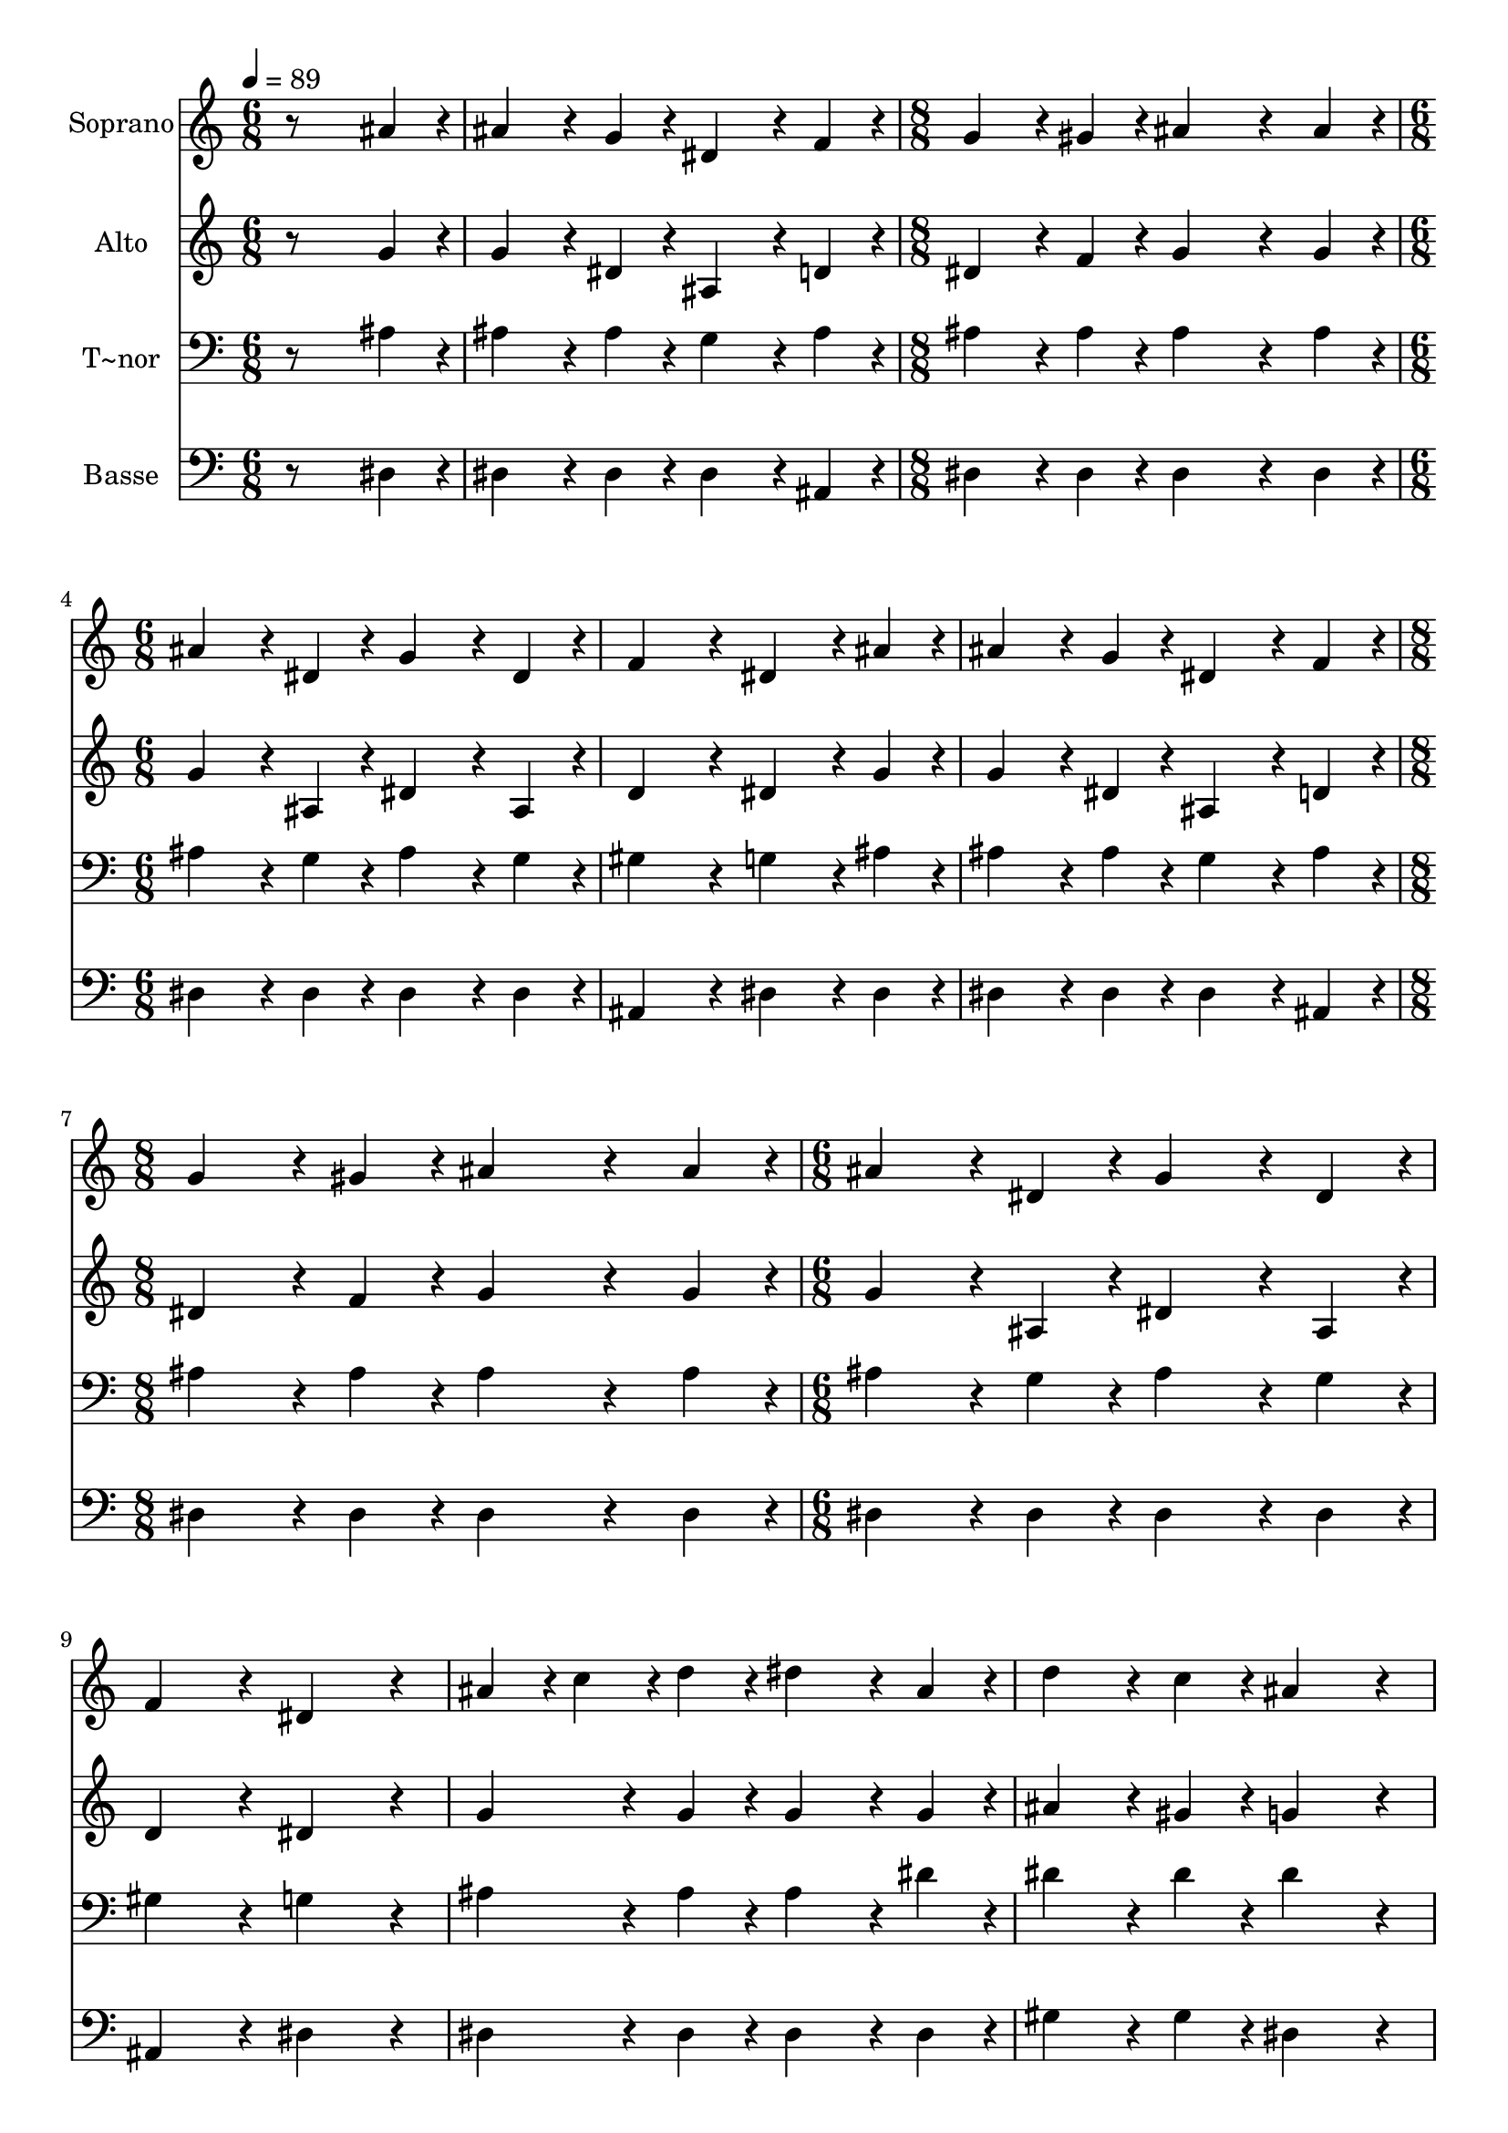 % Lily was here -- automatically converted by /usr/bin/midi2ly from 530.mid
\version "2.14.0"

\layout {
  \context {
    \Voice
    \remove "Note_heads_engraver"
    \consists "Completion_heads_engraver"
    \remove "Rest_engraver"
    \consists "Completion_rest_engraver"
  }
}

trackAchannelA = {
  
  \time 6/8 
  
  \tempo 4 = 89 
  \skip 1. 
  \time 8/8 
  \skip 1 
  | % 4
  
  \time 6/8 
  \skip 4*9 
  \time 8/8 
  \skip 1 
  | % 8
  
  \time 6/8 
  
}

trackA = <<
  \context Voice = voiceA \trackAchannelA
>>


trackBchannelA = {
  
  \set Staff.instrumentName = "Soprano"
  
}

trackBchannelB = \relative c {
  r8*5 ais''4*96/240 r4*24/240 
  | % 2
  ais4*192/240 r4*48/240 g4*96/240 r4*24/240 dis4*192/240 r4*48/240 f4*96/240 
  r4*24/240 
  | % 3
  g4*192/240 r4*48/240 gis4*96/240 r4*24/240 ais4*384/240 r4*96/240 ais 
  r4*24/240 ais4*192/240 r4*48/240 dis,4*96/240 r4*24/240 g4*192/240 
  r4*48/240 dis4*96/240 r4*24/240 f4*288/240 r4*72/240 dis4*192/240 
  r4*48/240 ais'4*96/240 r4*24/240 ais4*192/240 r4*48/240 g4*96/240 
  r4*24/240 dis4*192/240 r4*48/240 f4*96/240 r4*24/240 g4*192/240 
  r4*48/240 gis4*96/240 r4*24/240 ais4*384/240 r4*96/240 ais r4*24/240 ais4*192/240 
  r4*48/240 
  | % 9
  dis,4*96/240 r4*24/240 g4*192/240 r4*48/240 dis4*96/240 r4*24/240 f4*288/240 
  r4*72/240 dis4*288/240 r4*72/240 ais'4*96/240 r4*24/240 c4*96/240 
  r4*24/240 
  | % 11
  d4*96/240 r4*24/240 dis4*192/240 r4*48/240 ais4*96/240 r4*24/240 d4*192/240 
  r4*48/240 
  | % 12
  c4*96/240 r4*24/240 ais4*288/240 r4*72/240 ais4*96/240 r4*24/240 c4*96/240 
  r4*24/240 
  | % 13
  d4*96/240 r4*24/240 dis4*192/240 r4*48/240 ais4*96/240 r4*24/240 d4*192/240 
  r4*48/240 
  | % 14
  c4*96/240 r4*24/240 ais4*288/240 r4*72/240 ais4*192/240 r4*48/240 
  | % 15
  g4*96/240 r4*24/240 dis4*192/240 r4*48/240 f4*96/240 r4*24/240 g4*192/240 
  r4*48/240 
  | % 16
  gis4*96/240 r4*24/240 ais4*288/240 r4*72/240 ais4*192/240 r4*48/240 
  | % 17
  dis,4*96/240 r4*24/240 g4*192/240 r4*48/240 dis4*96/240 r4*24/240 f4*288/240 
  r4*72/240 dis4*288/240 
}

trackB = <<
  \context Voice = voiceA \trackBchannelA
  \context Voice = voiceB \trackBchannelB
>>


trackCchannelA = {
  
  \set Staff.instrumentName = "Alto"
  
}

trackCchannelC = \relative c {
  r8*5 g''4*96/240 r4*24/240 
  | % 2
  g4*192/240 r4*48/240 dis4*96/240 r4*24/240 ais4*192/240 r4*48/240 d4*96/240 
  r4*24/240 
  | % 3
  dis4*192/240 r4*48/240 f4*96/240 r4*24/240 g4*384/240 r4*96/240 g 
  r4*24/240 g4*192/240 r4*48/240 ais,4*96/240 r4*24/240 dis4*192/240 
  r4*48/240 ais4*96/240 r4*24/240 d4*288/240 r4*72/240 dis4*192/240 
  r4*48/240 g4*96/240 r4*24/240 g4*192/240 r4*48/240 dis4*96/240 
  r4*24/240 ais4*192/240 r4*48/240 d4*96/240 r4*24/240 dis4*192/240 
  r4*48/240 f4*96/240 r4*24/240 g4*384/240 r4*96/240 g r4*24/240 g4*192/240 
  r4*48/240 
  | % 9
  ais,4*96/240 r4*24/240 dis4*192/240 r4*48/240 ais4*96/240 r4*24/240 d4*288/240 
  r4*72/240 dis4*288/240 r4*72/240 g4*192/240 r4*48/240 
  | % 11
  g4*96/240 r4*24/240 g4*192/240 r4*48/240 g4*96/240 r4*24/240 ais4*192/240 
  r4*48/240 
  | % 12
  gis4*96/240 r4*24/240 g4*288/240 r4*72/240 g4*192/240 r4*48/240 
  | % 13
  g4*96/240 r4*24/240 g4*192/240 r4*48/240 g4*96/240 r4*24/240 ais4*192/240 
  r4*48/240 
  | % 14
  gis4*96/240 r4*24/240 g4*288/240 r4*72/240 g4*192/240 r4*48/240 
  | % 15
  dis4*96/240 r4*24/240 ais4*192/240 r4*48/240 d4*96/240 r4*24/240 dis4*192/240 
  r4*48/240 
  | % 16
  f4*96/240 r4*24/240 g4*288/240 r4*72/240 g4*192/240 r4*48/240 
  | % 17
  ais,4*96/240 r4*24/240 dis4*192/240 r4*48/240 ais4*96/240 r4*24/240 d4*288/240 
  r4*72/240 dis4*288/240 
}

trackC = <<
  \context Voice = voiceA \trackCchannelA
  \context Voice = voiceB \trackCchannelC
>>


trackDchannelA = {
  
  \set Staff.instrumentName = "T~nor"
  
}

trackDchannelC = \relative c {
  r8*5 ais'4*96/240 r4*24/240 
  | % 2
  ais4*192/240 r4*48/240 ais4*96/240 r4*24/240 g4*192/240 r4*48/240 ais4*96/240 
  r4*24/240 
  | % 3
  ais4*192/240 r4*48/240 ais4*96/240 r4*24/240 ais4*384/240 r4*96/240 ais 
  r4*24/240 ais4*192/240 r4*48/240 g4*96/240 r4*24/240 ais4*192/240 
  r4*48/240 g4*96/240 r4*24/240 gis4*288/240 r4*72/240 g4*192/240 
  r4*48/240 ais4*96/240 r4*24/240 ais4*192/240 r4*48/240 ais4*96/240 
  r4*24/240 g4*192/240 r4*48/240 ais4*96/240 r4*24/240 ais4*192/240 
  r4*48/240 ais4*96/240 r4*24/240 ais4*384/240 r4*96/240 ais r4*24/240 ais4*192/240 
  r4*48/240 
  | % 9
  g4*96/240 r4*24/240 ais4*192/240 r4*48/240 g4*96/240 r4*24/240 gis4*288/240 
  r4*72/240 g4*288/240 r4*72/240 ais4*192/240 r4*48/240 
  | % 11
  ais4*96/240 r4*24/240 ais4*192/240 r4*48/240 dis4*96/240 r4*24/240 dis4*192/240 
  r4*48/240 
  | % 12
  dis4*96/240 r4*24/240 dis4*288/240 r4*72/240 ais4*192/240 r4*48/240 
  | % 13
  ais4*96/240 r4*24/240 ais4*192/240 r4*48/240 dis4*96/240 r4*24/240 dis4*192/240 
  r4*48/240 
  | % 14
  dis4*96/240 r4*24/240 dis4*288/240 r4*72/240 dis4*192/240 r4*48/240 
  | % 15
  ais4*96/240 r4*24/240 g4*192/240 r4*48/240 ais4*96/240 r4*24/240 ais4*192/240 
  r4*48/240 
  | % 16
  ais4*96/240 r4*24/240 ais4*288/240 r4*72/240 ais4*192/240 r4*48/240 
  | % 17
  g4*96/240 r4*24/240 ais4*192/240 r4*48/240 g4*96/240 r4*24/240 gis4*288/240 
  r4*72/240 g4*288/240 
}

trackD = <<

  \clef bass
  
  \context Voice = voiceA \trackDchannelA
  \context Voice = voiceB \trackDchannelC
>>


trackEchannelA = {
  
  \set Staff.instrumentName = "Basse"
  
}

trackEchannelC = \relative c {
  r8*5 dis4*96/240 r4*24/240 
  | % 2
  dis4*192/240 r4*48/240 dis4*96/240 r4*24/240 dis4*192/240 r4*48/240 ais4*96/240 
  r4*24/240 
  | % 3
  dis4*192/240 r4*48/240 dis4*96/240 r4*24/240 dis4*384/240 r4*96/240 dis 
  r4*24/240 dis4*192/240 r4*48/240 dis4*96/240 r4*24/240 dis4*192/240 
  r4*48/240 dis4*96/240 r4*24/240 ais4*288/240 r4*72/240 dis4*192/240 
  r4*48/240 dis4*96/240 r4*24/240 dis4*192/240 r4*48/240 dis4*96/240 
  r4*24/240 dis4*192/240 r4*48/240 ais4*96/240 r4*24/240 dis4*192/240 
  r4*48/240 dis4*96/240 r4*24/240 dis4*384/240 r4*96/240 dis r4*24/240 dis4*192/240 
  r4*48/240 
  | % 9
  dis4*96/240 r4*24/240 dis4*192/240 r4*48/240 dis4*96/240 r4*24/240 ais4*288/240 
  r4*72/240 dis4*288/240 r4*72/240 dis4*192/240 r4*48/240 
  | % 11
  dis4*96/240 r4*24/240 dis4*192/240 r4*48/240 dis4*96/240 r4*24/240 gis4*192/240 
  r4*48/240 
  | % 12
  gis4*96/240 r4*24/240 dis4*288/240 r4*72/240 dis4*192/240 r4*48/240 
  | % 13
  dis4*96/240 r4*24/240 dis4*192/240 r4*48/240 dis4*96/240 r4*24/240 gis4*192/240 
  r4*48/240 
  | % 14
  gis4*96/240 r4*24/240 dis4*288/240 r4*72/240 dis4*192/240 r4*48/240 
  | % 15
  dis4*96/240 r4*24/240 dis4*192/240 r4*48/240 ais4*96/240 r4*24/240 dis4*192/240 
  r4*48/240 
  | % 16
  dis4*96/240 r4*24/240 dis4*288/240 r4*72/240 dis4*192/240 r4*48/240 
  | % 17
  dis4*96/240 r4*24/240 dis4*192/240 r4*48/240 dis4*96/240 r4*24/240 ais4*288/240 
  r4*72/240 dis4*288/240 
}

trackE = <<

  \clef bass
  
  \context Voice = voiceA \trackEchannelA
  \context Voice = voiceB \trackEchannelC
>>


\score {
  <<
    \context Staff=trackB \trackA
    \context Staff=trackB \trackB
    \context Staff=trackC \trackA
    \context Staff=trackC \trackC
    \context Staff=trackD \trackA
    \context Staff=trackD \trackD
    \context Staff=trackE \trackA
    \context Staff=trackE \trackE
  >>
  \layout {}
  \midi {}
}
